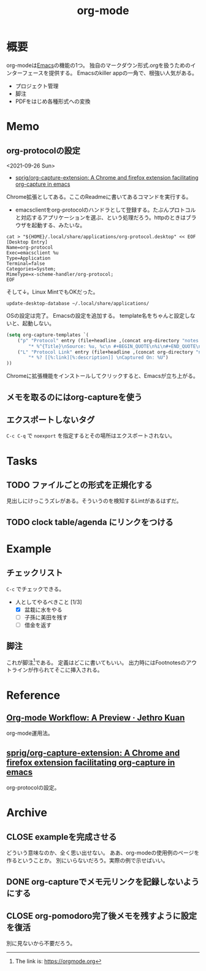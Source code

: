:PROPERTIES:
:ID:       7e85e3f3-a6b9-447e-9826-307a3618dac8
:END:
#+title: org-mode
* 概要
org-modeは[[id:1ad8c3d5-97ba-4905-be11-e6f2626127ad][Emacs]]の機能の1つ。
独自のマークダウン形式.orgを扱うためのインターフェースを提供する。
Emacsのkiller appの一角で、根強い人気がある。
- プロジェクト管理
- 脚注
- PDFをはじめ各種形式への変換
* Memo
** org-protocolの設定
:LOGBOOK:
CLOCK: [2021-09-26 Sun 09:45]--[2021-09-26 Sun 09:55] =>  0:10
:END:
<2021-09-26 Sun>

- [[https://github.com/sprig/org-capture-extension][sprig/org-capture-extension: A Chrome and firefox extension facilitating org-capture in emacs]]
Chrome拡張としてある。ここのReadmeに書いてあるコマンドを実行する。

- emacsclientをorg-protocolのハンドラとして登録する。たぶんプロトコルと対応するアプリケーションを選ぶ、という処理だろう。httpのときはブラウザを起動する、みたいな。
#+begin_src shell
cat > "${HOME}/.local/share/applications/org-protocol.desktop" << EOF
[Desktop Entry]
Name=org-protocol
Exec=emacsclient %u
Type=Application
Terminal=false
Categories=System;
MimeType=x-scheme-handler/org-protocol;
EOF
#+end_src

そして↓。Linux MintでもOKだった。

#+begin_src shell
update-desktop-database ~/.local/share/applications/
#+end_src

OSの設定は完了。
Emacsの設定を追加する。
template名をちゃんと設定しないと、起動しない。

#+begin_src emacs-lisp
(setq org-capture-templates `(
    ("p" "Protocol" entry (file+headline ,(concat org-directory "notes.org") "Inbox")
        "* %^{Title}\nSource: %u, %c\n #+BEGIN_QUOTE\n%i\n#+END_QUOTE\n\n\n%?")
    ("L" "Protocol Link" entry (file+headline ,(concat org-directory "notes.org") "Inbox")
        "* %? [[%:link][%:description]] \nCaptured On: %U")
))
#+end_src

Chromeに拡張機能をインストールしてクリックすると、Emacsが立ち上がる。
** メモを取るのにはorg-captureを使う
** エクスポートしないタグ
~C-c C-q~ で ~noexport~ を指定するとその場所はエクスポートされない。
* Tasks
** TODO ファイルごとの形式を正規化する
見出しにけっこうズレがある。そういうのを検知するLintがあるはずだ。
** TODO clock table/agenda にリンクをつける
* Example
** チェックリスト
~C-c~ でチェックできる。
- 人としてやるべきこと [1/3]
  - [X] 盆栽に水をやる
  - [ ] 子孫に美田を残す
  - [ ] 借金を返す
** 脚注
これが脚注[fn:1]である。
定義はどこに書いてもいい。
出力時にはFootnotesのアウトラインが作られてそこに挿入される。

[fn:1] The link is: https://orgmode.org
* Reference
**  [[https://blog.jethro.dev/posts/org_mode_workflow_preview/][Org-mode Workflow: A Preview · Jethro Kuan]]
org-mode運用法。
** [[https://github.com/sprig/org-capture-extension][sprig/org-capture-extension: A Chrome and firefox extension facilitating org-capture in emacs]]
org-protocolの設定。
* Archive
** CLOSE exampleを完成させる
CLOSED: [2021-09-26 Sun 09:41]
どういう意味なのか、全く思い出せない。
ああ、org-modeの使用例のページを作るということか。
別にいらないだろう。実際の例で示せばいい。
** DONE org-captureでメモ元リンクを記録しないようにする
CLOSED: [2021-09-26 Sun 09:41]
** CLOSE org-pomodoro完了後メモを残すように設定を復活
CLOSED: [2021-09-26 Sun 09:42]
:LOGBOOK:
CLOCK: [2021-09-19 Sun 15:37]--[2021-09-19 Sun 16:02] =>  0:25
:END:

別に見ないから不要だろう。
